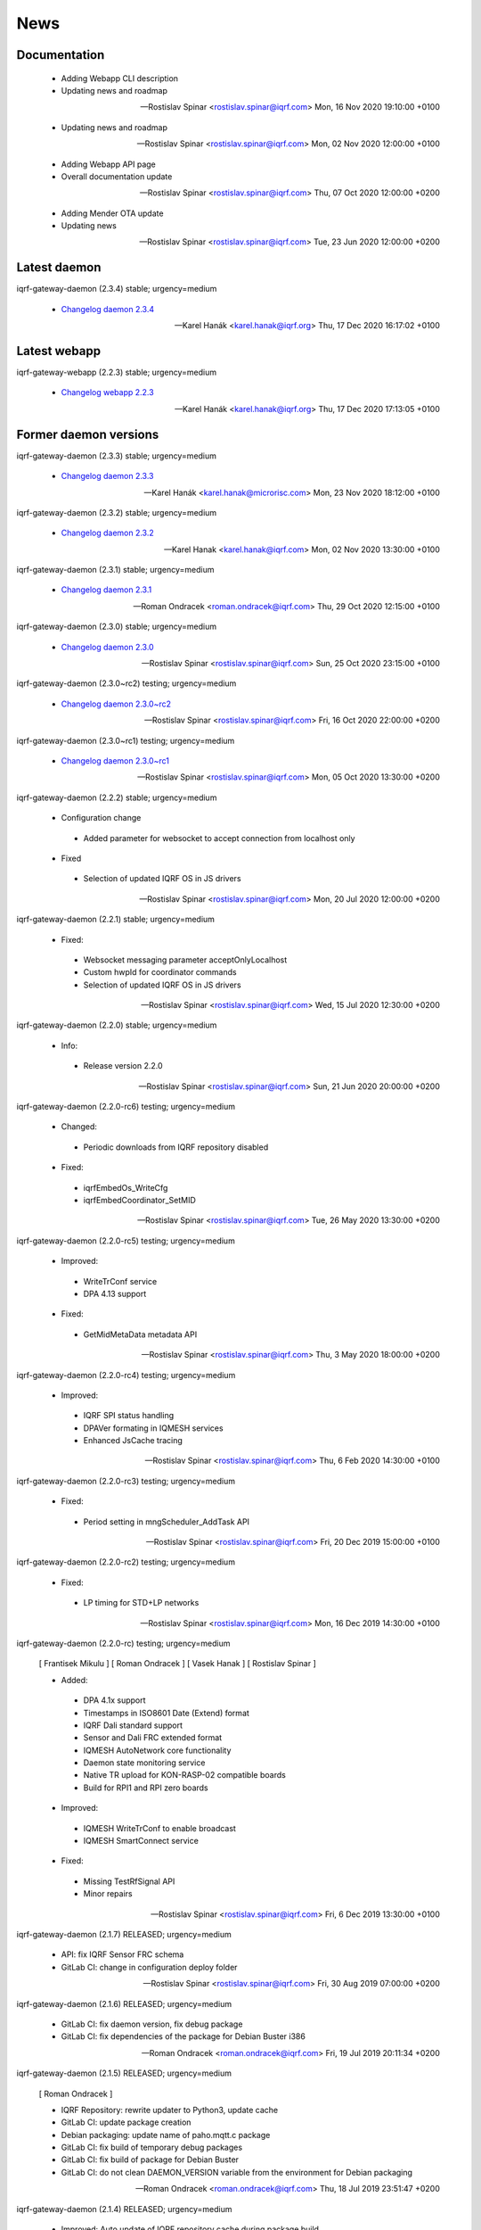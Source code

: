 ﻿News
====

Documentation
-------------

 * Adding Webapp CLI description
 * Updating news and roadmap

 -- Rostislav Spinar <rostislav.spinar@iqrf.com>  Mon, 16 Nov 2020 19:10:00 +0100

 * Updating news and roadmap

 -- Rostislav Spinar <rostislav.spinar@iqrf.com>  Mon, 02 Nov 2020 12:00:00 +0100

 * Adding Webapp API page
 * Overall documentation update

 -- Rostislav Spinar <rostislav.spinar@iqrf.com>  Thu, 07 Oct 2020 12:00:00 +0200

 * Adding Mender OTA update
 * Updating news

 -- Rostislav Spinar <rostislav.spinar@iqrf.com>  Tue, 23 Jun 2020 12:00:00 +0200

Latest daemon
-------------

iqrf-gateway-daemon (2.3.4) stable; urgency=medium

 * `Changelog daemon 2.3.4`_

 -- Karel Hanák <karel.hanak@iqrf.org>  Thu, 17 Dec 2020 16:17:02 +0100

.. _`Changelog daemon 2.3.4`: https://gitlab.iqrf.org/open-source/iqrf-gateway-daemon/-/blob/v2.3.4/debian/changelog#L1

Latest webapp
-------------

iqrf-gateway-webapp (2.2.3) stable; urgency=medium

 * `Changelog webapp 2.2.3`_

 -- Karel Hanák <karel.hanak@iqrf.org>  Thu, 17 Dec 2020 17:13:05 +0100

.. _`Changelog webapp 2.2.3`: https://gitlab.iqrf.org/open-source/iqrf-gateway-webapp/-/blob/v2.2.3/debian/changelog#L1

Former daemon versions
----------------------

iqrf-gateway-daemon (2.3.3) stable; urgency=medium

 * `Changelog daemon 2.3.3`_

 -- Karel Hanák <karel.hanak@microrisc.com>  Mon, 23 Nov 2020 18:12:00 +0100

.. _`Changelog daemon 2.3.3`: https://gitlab.iqrf.org/open-source/iqrf-gateway-daemon/-/blob/v2.3.3/debian/changelog#L1

iqrf-gateway-daemon (2.3.2) stable; urgency=medium

 * `Changelog daemon 2.3.2`_

 -- Karel Hanak <karel.hanak@iqrf.com>  Mon, 02 Nov 2020 13:30:00 +0100

.. _`Changelog daemon 2.3.2`: https://gitlab.iqrf.org/open-source/iqrf-gateway-daemon/-/blob/v2.3.2/debian/changelog#L1

iqrf-gateway-daemon (2.3.1) stable; urgency=medium

 * `Changelog daemon 2.3.1`_

 -- Roman Ondracek <roman.ondracek@iqrf.com>  Thu, 29 Oct 2020 12:15:00 +0100

.. _`Changelog daemon 2.3.1`: https://gitlab.iqrf.org/open-source/iqrf-gateway-daemon/-/blob/v2.3.1/debian/changelog#L1

iqrf-gateway-daemon (2.3.0) stable; urgency=medium

 * `Changelog daemon 2.3.0`_

 -- Rostislav Spinar <rostislav.spinar@iqrf.com>  Sun, 25 Oct 2020 23:15:00 +0100

.. _`Changelog daemon 2.3.0`: https://gitlab.iqrf.org/open-source/iqrf-gateway-daemon/-/blob/v2.3.0/debian/changelog#L1

iqrf-gateway-daemon (2.3.0~rc2) testing; urgency=medium

 * `Changelog daemon 2.3.0~rc2`_

 -- Rostislav Spinar <rostislav.spinar@iqrf.com>  Fri, 16 Oct 2020 22:00:00 +0200

.. _`Changelog daemon 2.3.0~rc2`: https://gitlab.iqrf.org/open-source/iqrf-gateway-daemon/-/blob/v2.3.0-rc2/debian/changelog#L1

iqrf-gateway-daemon (2.3.0~rc1) testing; urgency=medium

 * `Changelog daemon 2.3.0~rc1`_

 -- Rostislav Spinar <rostislav.spinar@iqrf.com>  Mon, 05 Oct 2020 13:30:00 +0200

.. _`Changelog daemon 2.3.0~rc1`: https://gitlab.iqrf.org/open-source/iqrf-gateway-daemon/-/blob/v2.3.0-rc1/debian/changelog#L1

iqrf-gateway-daemon (2.2.2) stable; urgency=medium
 
 * Configuration change
  * Added parameter for websocket to accept connection from localhost only 
 
 * Fixed
  * Selection of updated IQRF OS in JS drivers

 -- Rostislav Spinar <rostislav.spinar@iqrf.com>  Mon, 20 Jul 2020 12:00:00 +0200

iqrf-gateway-daemon (2.2.1) stable; urgency=medium

 * Fixed:
  * Websocket messaging parameter acceptOnlyLocalhost
  * Custom hwpId for coordinator commands
  * Selection of updated IQRF OS in JS drivers

 -- Rostislav Spinar <rostislav.spinar@iqrf.com>  Wed, 15 Jul 2020 12:30:00 +0200

iqrf-gateway-daemon (2.2.0) stable; urgency=medium

 * Info:
  * Release version 2.2.0

 -- Rostislav Spinar <rostislav.spinar@iqrf.com>  Sun, 21 Jun 2020 20:00:00 +0200

iqrf-gateway-daemon (2.2.0-rc6) testing; urgency=medium

 * Changed:
  * Periodic downloads from IQRF repository disabled

 * Fixed:
  * iqrfEmbedOs_WriteCfg
  * iqrfEmbedCoordinator_SetMID 

 -- Rostislav Spinar <rostislav.spinar@iqrf.com>  Tue, 26 May 2020 13:30:00 +0200

iqrf-gateway-daemon (2.2.0-rc5) testing; urgency=medium

 * Improved:
  * WriteTrConf service
  * DPA 4.13 support

 * Fixed:
  * GetMidMetaData metadata API 

 -- Rostislav Spinar <rostislav.spinar@iqrf.com>  Thu, 3 May 2020 18:00:00 +0200

iqrf-gateway-daemon (2.2.0-rc4) testing; urgency=medium

 * Improved:
  * IQRF SPI status handling
  * DPAVer formating in IQMESH services
  * Enhanced JsCache tracing 

 -- Rostislav Spinar <rostislav.spinar@iqrf.com>  Thu, 6 Feb 2020 14:30:00 +0100

iqrf-gateway-daemon (2.2.0-rc3) testing; urgency=medium

 * Fixed:
  * Period setting in mngScheduler_AddTask API

 -- Rostislav Spinar <rostislav.spinar@iqrf.com>  Fri, 20 Dec 2019 15:00:00 +0100

iqrf-gateway-daemon (2.2.0-rc2) testing; urgency=medium

 * Fixed:
  * LP timing for STD+LP networks

 -- Rostislav Spinar <rostislav.spinar@iqrf.com>  Mon, 16 Dec 2019 14:30:00 +0100

iqrf-gateway-daemon (2.2.0-rc) testing; urgency=medium

 [ Frantisek Mikulu ]
 [ Roman Ondracek ]
 [ Vasek Hanak ]
 [ Rostislav Spinar ]

 * Added:
  * DPA 4.1x support
  * Timestamps in ISO8601 Date (Extend) format
  * IQRF Dali standard support
  * Sensor and Dali FRC extended format
  * IQMESH AutoNetwork core functionality
  * Daemon state monitoring service
  * Native TR upload for KON-RASP-02 compatible boards
  * Build for RPI1 and RPI zero boards

 * Improved: 
  * IQMESH WriteTrConf to enable broadcast
  * IQMESH SmartConnect service
  
 * Fixed: 
  * Missing TestRfSignal API
  * Minor repairs

 -- Rostislav Spinar <rostislav.spinar@iqrf.com>  Fri, 6 Dec 2019 13:30:00 +0100

iqrf-gateway-daemon (2.1.7) RELEASED; urgency=medium

 * API: fix IQRF Sensor FRC schema
 * GitLab CI: change in configuration deploy folder

 -- Rostislav Spinar <rostislav.spinar@iqrf.com>  Fri, 30 Aug 2019 07:00:00 +0200

iqrf-gateway-daemon (2.1.6) RELEASED; urgency=medium

 * GitLab CI: fix daemon version, fix debug package
 * GitLab CI: fix dependencies of the package for Debian Buster i386

 -- Roman Ondracek <roman.ondracek@iqrf.com>  Fri, 19 Jul 2019 20:11:34 +0200

iqrf-gateway-daemon (2.1.5) RELEASED; urgency=medium

 [ Roman Ondracek ]

 * IQRF Repository: rewrite updater to Python3, update cache
 * GitLab CI: update package creation
 * Debian packaging: update name of paho.mqtt.c package
 * GitLab CI: fix build of temporary debug packages
 * GitLab CI: fix build of package for Debian Buster
 * GitLab CI: do not clean DAEMON_VERSION variable from the environment for Debian packaging

 -- Roman Ondracek <roman.ondracek@iqrf.com>  Thu, 18 Jul 2019 23:51:47 +0200

iqrf-gateway-daemon (2.1.4) RELEASED; urgency=medium

 * Improved: Auto update of IQRF repository cache during package build
 * Updated: Sensor's FRC API doc
 * Fixed: IQRF BO's schemas
   
 -- Rostislav Spinar <rostislav.spinar@iqrf.com>  Thu, 6 Jun 2019 5:00:00 +0000

iqrf-gateway-daemon (2.1.3) RELEASED; urgency=medium

 * Fixed Scheduler's schemas
 * Fixed Sensor's FRC service
 * Updated Sensor's schemas
 * Updated IQRF repository cache
   
 -- Rostislav Spinar <rostislav.spinar@iqrf.com>  Thu, 30 May 2019 14:00:00 +0000

iqrf-gateway-daemon (2.1.2) RELEASED; urgency=medium

 * Removing Autonetwork service from API and CFG
  
 -- Rostislav Spinar <rostislav.spinar@iqrf.com>  Sun, 12 May 2019 21:00:00 +0000

iqrf-gateway-daemon (2.1.1) RELEASED; urgency=medium

 [ Frantisek Mikulu ]
 [ Roman Ondracek ]
 [ Rostislav Spinar ]

 * IQRF UART receive handling improved
 * IQRF repository cache updated
  
 -- Rostislav Spinar <rostislav.spinar@iqrf.com>  Wed, 8 May 2019 23:30:00 +0000

iqrf-gateway-daemon (2.1.0) RELEASED; urgency=medium

 [ Frantisek Mikulu ]
 [ Michal Konopa ]
 [ Vasek Hanak ]
 [ Dusan Machut ]
 [ Roman Ondracek ]
 [ Rostislav Spinar ]

 * DPAv40x support
 * Metadata API introduced
 * IQMESH service for RemoveBond
 * Scheduler API enhanced and persistent
 * Deb packages for Armel arch
 * Docker support
 * Source code released
 * Many fixes and improvements 
  
 -- Rostislav Spinar <rostislav.spinar@iqrf.com>  Fri, 3 May 2019 13:30:00 +0000

iqrf-gateway-daemon (2.0.0) RELEASED; urgency=medium

 [ Frantisek Mikulu ]
 [ Michal Konopa ]
 [ Roman Ondracek ]
 [ Rostislav Spinar ]

 * Requesting initial async packet from the coordinator if not received during boot
 * Monitoring initial async packet from the coordinator during runtime and setting RF mode
 * WriteTrConf service improved
 * BondNodeLocal and SmartConnect services improved
 * Setting hwpId for IQRF Sensor FRC fixed

 -- Rostislav Spinar <rostislav.spinar@iqrf.com>  Thu, 22 Nov 2018 12:00:00 +0000

iqrf-gateway-daemon (2.0.0-rc) testing; urgency=medium

 [ Frantisek Mikulu ]
 [ Michal Konopa ]
 [ Vasek Hanak ]
 [ Dusan Machut ]
 [ Vlastimil Kosar ]
 [ Roman Ondracek ]
 [ Jaromir Mastik ]
 [ Michal Valny ]
 [ Rostislav Spinar ]

 * IQRF JSON API v2, v1
 * IQRF Standard
 * IQRF Repository - offline/online
 * IQMESH Network services
 * MQ, MQTT, Websocket messaging
 * SPI, UART, CDC interfaces
 * DPA timing - unicast, broadcast, FRC
 * DPA 3.03, 3.02

 -- Rostislav Spinar <rostislav.spinar@iqrf.com>  Tue, 31 Oct 2018 11:20:00 +0000

Former webapp versions
----------------------

iqrf-gateway-webapp (2.2.2) stable; urgency=medium

 * `Changelog webapp 2.2.2`_

 -- Karel Hanák <karel.hanak@iqrf.org>  Mon, 30 Nov 2020 07:13:59 +0100

.. _`Changelog webapp 2.2.2`: https://gitlab.iqrf.org/open-source/iqrf-gateway-webapp/-/blob/v2.2.2/debian/changelog#L1

iqrf-gateway-webapp (2.2.1) stable; urgency=medium

 * `Changelog webapp 2.2.1`_

 -- Karel Hanák <karel.hanak@microrisc.com>  Mon, 23 Nov 2020 13:55:07 +0100

.. _`Changelog webapp 2.2.1`: https://gitlab.iqrf.org/open-source/iqrf-gateway-webapp/-/blob/v2.2.1/debian/changelog#L1

iqrf-gateway-webapp (2.2.0) stable; urgency=medium

 * `Changelog webapp 2.2.0`_

 -- Karel Hanak <karel.hanak@iqrf.com>  Mon, 16 Nov 2020 09:34:40 +0100

.. _`Changelog webapp 2.2.0`: https://gitlab.iqrf.org/open-source/iqrf-gateway-webapp/-/blob/v2.2.0/debian/changelog#L1

iqrf-gateway-webapp (2.2.0-rc2) stable; urgency=medium

 * `Changelog webapp 2.2.0~rc2`_

 -- Karel Hanak <karel.hanak@iqrf.com>  Sat, 14 Nov 2020 16:36:26 +0100

.. _`Changelog webapp 2.2.0~rc2`: https://gitlab.iqrf.org/open-source/iqrf-gateway-webapp/-/blob/v2.2.0-rc2/debian/changelog#L1

iqrf-gateway-webapp (2.2.0-rc1) stable; urgency=medium

 * `Changelog webapp 2.2.0~rc1`_

 -- Karel Hanak <karel.hanak@iqrf.com>  Fri, 13 Nov 2020 18:50:54 +0100

.. _`Changelog webapp 2.2.0~rc1`: https://gitlab.iqrf.org/open-source/iqrf-gateway-webapp/-/blob/v2.2.0-rc1/debian/changelog#L1

iqrf-gateway-webapp (2.1.0) stable; urgency=medium

 * `Changelog webapp 2.1.0`_

 -- Roman Ondracek <roman.ondracek@iqrf.com>  Sun, 25 Oct 2020 11:25:00 +0100

.. _`Changelog webapp 2.1.0`: https://gitlab.iqrf.org/open-source/iqrf-gateway-webapp/-/blob/v2.1.0/debian/changelog#L1

iqrf-gateway-webapp (2.1.0~rc3) testing; urgency=medium

 * `Changelog webapp 2.1.0~rc3`_

 -- Roman Ondracek <roman.ondracek@iqrf.com>  Wed, 14 Oct 2020 01:55:00 +0200

.. _`Changelog webapp 2.1.0~rc3`: https://gitlab.iqrf.org/open-source/iqrf-gateway-webapp/-/blob/v2.1.0-rc3/debian/changelog#L1

iqrf-gateway-webapp (2.1.0~rc2) testing; urgency=medium

 * `Changelog webapp 2.1.0~rc2`_

 -- Roman Ondracek <roman.ondracek@iqrf.com>  Fri, 09 Oct 2020 00:15:00 +0200

.. _`Changelog webapp 2.1.0~rc2`: https://gitlab.iqrf.org/open-source/iqrf-gateway-webapp/-/blob/v2.1.0-rc2/debian/changelog#L1

iqrf-gateway-webapp (2.1.0~rc1) testing; urgency=medium

 * `Changelog webapp 2.1.0~rc1`_

 -- Roman Ondracek <roman.ondracek@iqrf.com>  Tue, 06 Oct 2020 06:10:00 +0200

.. _`Changelog webapp 2.1.0~rc1`: https://gitlab.iqrf.org/open-source/iqrf-gateway-webapp/-/blob/v2.1.0-rc1/debian/changelog#L1

iqrf-gateway-webapp (2.0.0) stable; urgency=medium

 * Info:
  * Release version 2.0.0

 -- Roman Ondracek <roman.ondracek@iqrf.com>  Mon, 22 Jun 2020 20:00:00 +0200

iqrf-gateway-webapp (2.0.0-rc17) testing; urgency=medium

  * Prepare for version 2.0.0-rc17
  * API: check user language and role while user creation and editing
  * Makefile: fix patch for Doctrine ORM

 -- Roman Ondracek <roman.ondracek@iqrf.com>  Wed, 10 Jun 2020 21:15:00 +0200

iqrf-gateway-webapp (2.0.0-rc16) testing; urgency=medium

  * Prepare for version v2.0.0-rc16
  * Makefile: apply patches for installation
  * GitLab CI: fix Debian package creation for IQD-GW-01
  * Makefile: do not install documentations for dependencies
  * API: add JSON schema for WiFi network list
  * Feature: add link to Grafana dashboard
  * Tests: add skeleton for API automated testing
  * API: fix user edit Tests: add features
  * GitLab CI: add API testing
  * GitLab CI: fix configuration
  * GitLab CI: fix syntax
  * API: fix API endpoint for user creation
  * API: fix JWT authenticator
  * Behat: refactor features
  * Behat: fix coding style
  * Gateway: fix disk, memory and swap sizes on 32-bit systems
  * Install: add error messages for SQL driver is missing (fix IQRF-GATEWAY-WEBAPP-3B) and database table is missing (fix IQRF-GATEWAY-WEBAPP-28)
  * Docker: fix images for latest tags
  * GitLab CI: fix IQD-GW-01 stable package build

 -- Roman Ondracek <roman.ondracek@iqrf.com>  Sat, 06 Jun 2020 10:30:51 +0200

iqrf-gateway-webapp (2.0.0-rc15) testing; urgency=medium

  * Prepare for version 2.0.0-rc15
  * Config: fix Tracer file configuration forms
  * Core: replace form renderer
  * Config: fix TRacer file confuguration tool
  * Gateway: add list of installed packages into diagnostics archive
  * IQRF net: add workaround for DNS servers with scoped IPv6 address
  * Add tests, fix coding style
  * NPM: update dependencies
  * Fix Server Error page
  * Kernel: handle invalid or nonexistent version file
  * Guzzle: set timeout to 10 seconds
  * Core: refactor optional feature management, disable version checker
  * Gateway: check certificate and private key existence (fixes IQRF-GATEWAY-WEBAPP-1Q)
  * Console: fix coding style
  * Service: handle service manager process timeout (fixes IQRF-GATEWAY-WEBAPP-32)
  * Gateway: handle nonexistent IQRF Gateway Daemon log file (fixes IQRF-GATEWAY-WEBAPP-18)

 -- Roman Ondracek <roman.ondracek@iqrf.com>  Sun, 24 May 2020 23:30:00 +0200

iqrf-gateway-webapp (2.0.0-rc14) testing; urgency=medium

  * Prepare for version 2.0.0-rc14
  * Makefile: install also files for API
  * IQRF net: hide empty footers in Standard manager
  * IQRF net: add previous light level indication (fix #234)
  * Update messages
  * Core: skip unreadable directories and files in ZIP archive
  * Config: trace verbosity level input make case insensitive
  * Core: fix permission fixing
  * Config: catch exceptions in scheduler task manager
  * Core: fix permission fixing while writing into file

 -- Roman Ondracek <roman.ondracek@iqrf.com>  Thu, 14 May 2020 23:45:00 +0200

iqrf-gateway-webapp (2.0.0-rc13) testing; urgency=medium

  * Prepare for version v2.0.0-rc13
  * Service: fix flash messages in different modules
  * IQRF net: update P2P input labels in the TR configuration form
  * Config: fix scheduler form validation
  * IQRF net: partially disable TR configuration cache, fix FRC checkbox
  * Console: refactor commands
  * IQRF network: fix WebSocket client debug panel
  * IQRF network: refactor form factories
  * Config: hide disabled IQRF interfaces

 -- Roman Ondracek <roman.ondracek@iqrf.com>  Fri, 08 May 2020 00:30:00 +0200

iqrf-gateway-webapp (2.0.0-rc12) testing; urgency=medium

  * Api: add REST API skeleton
  * API: add gateway endpoints
  * API: update annotations
  * API: add enpoint for IQRF IDE Macros
  * API: add diagnostics endpoint
  * API: add enponts to get and list component instances's configuration
  * API: add API endpoints for IQRF Gateway Daemon service manipulation
  * API: add endpoints for PIXLA client service manipulation
  * API: add API endpoints for Unattended upgrades service manipulation
  * API: add CORS policy
  * API: expose headers, fix annotations
  * API: add Basic authorization
  * Gateway: fix TR info displaying
  * API: add some clouds manager endpoints, fix coding style
  * API: fix authenticator
  * API: fix indentation in annotations
  * API: add endpoint for configuration component instance editing
  * API: add endpoints for component instance creating and deleting
  * API: add endpoints for editing and returning main configuration
  * API: add endpoint to create new component
  * API: use JWT authorization
  * API: fix JWT authorization
  * API: add endpoints to list network connections and interfaces
  * API: fix CORS headers
  * API: add API endpoints for connecting and disconnecting network interfaces
  * API: add endpoints for component configuration deleting and editing
  * API: edits the endpoint to get information about the configuration component
  * API: add endpoint to get network connection detail
  * API: add middleware for OPTION HTTP method handeling
  * API: Add respose entities
  * API: fix annotations, add entities
  * API: add endpoint to edit network connection
  * API: add endpoint to delete the network connection
  * API: fix bug in JWT authorization
  * API: fix coding style in JWT authorization
  * API: add SSH daemon service manager endpoints
  * Tests: add missing tests
  * Tests: add missing tests
  * API: add endpoint for network connectivity check
  * Network: add method to list available WiFi networks
  * Core: fix redirect after sign in
  * Gateway: add simple TLS certificate manager API: fix JWT signer
  * API: fix OpenAPI schema endpoint
  * API: add Amazon AWS IoT connection endpoint
  * Fix coding style
  * API: add JWT signature validation
  * Gateway: fix SSH daemon service manager (fix #231)
  * API: refactor OpenAPI specification endpoint
  * Config: fix creating a new component instance
  * Debian packaging: use IQRF Gateway Daemon's certificate for HTTPS, warmup templates during installation
  * API: catch invalid JSON exception
  * API: handle more error states in the configuration manager
  * API: add IQRF Gateway Daemon configuration schemas
  * API: add schemas for User manager and IQRF Gateway Webapp version endpoint
  * API: add more JSON schemas
  * API: add more JSON schemas
  * API: refactor service manager
  * GitLab CI: allow coverage stage to fail
  * Core: add privileged file manager
  * API: add endpoint to get IQRF interfaces
  * API: add JSON schema for Amazon AWS IoT connection creation
  * API: fix specification
  * API: fix User manager endpoints
  * Prepare for version 2.0.0-rc12
  * Composer: fix dependencies on older PHP versions
  * Fix typos
  * Fix coding style
  * API: fix typo in exception
  * Gateway: refactor system service controlling
  * IQRF net: remove DPA response parsers
  * Debian packaging: fix template warmup
  * Service: redesign status page

 -- Roman Ondracek <roman.ondracek@iqrf.com>  Mon, 04 May 2020 22:00:00 +0200

iqrf-gateway-webapp (2.0.0-rc11) testing; urgency=medium

  * Prepare for version 2.0.0-rc11
  * Debian packaging: disable debug info in postinst
  * Config: skip corrupted files in listings
  * Tests: fix coding style
  * Composer: update UUID library
  * Debian packaging: fix tempates warmup
  * Debian packaging: fix postint script
  * Use Doctrine instead of Nette Database

 -- Roman Ondracek <roman.ondracek@iqrf.com>  Fri, 24 Apr 2020 15:00:00 +0200

iqrf-gateway-webapp (2.0.0-rc10) testing; urgency=medium

  * Prepare for version 2.0.0-rc10
  * Debian packaging: fix iqrf-gateway-webapp-manager installation
  * Disable secure flag in session cookies

 -- Roman Ondracek <roman.ondracek@iqrf.com>  Fri, 17 Apr 2020 00:22:05 +0200

iqrf-gateway-webapp (2.0.0-rc9) testing; urgency=medium

  * Prepare for version 2.0.0-rc9
  * Debian packaging: fix Apache2 configuration installation
  * Debian packaging: use PHP-FPM in Apache2 site configuration
  * Makefile: add skeleton of install target
  * Debian packaging: fix SQLite database owner
  * Debian packaging: update mainteiner scripts

 -- Roman Ondracek <roman.ondracek@iqrf.com>  Wed, 15 Apr 2020 23:30:00 +0200

iqrf-gateway-webapp (2.0.0-rc8) testing; urgency=medium

  * Prepare for version 2.0.0-rc8
  * IQRF net: update flash messages on Coordinator upload page

 -- Roman Ondracek <roman.ondracek@iqrf.com>  Tue, 14 Apr 2020 01:32:00 +0200

iqrf-gateway-webapp (2.0.0-rc7) testing; urgency=medium

  * Core: fix redirect after sign in
  * Core: hide User ID column for normal users
  * IQRF net: add TR configuration success read flash message for BFUs
  * Prepare for version 2.0.0-rc7
  * Config: skip invalid scheduler task files
  * Tests: fix scheduler tests
  * Config: enable IQRF Info component configuration tool for all users
  * IQRF net: add error message for device info table if daemon is not correctly responding
  * Core: add another redirect if the user is signed in (fix #226)
  * IQRF net: fix TR configuration form (fix #220)
  * Core: use own directory for sessions (fix #230)
  * IQRF net: add error messages for incorrect DPA sections (fix #221)
  * IQRF net: add missing Alternative DSM channel input field in TR configuration (fix #220)
  * Config: restart IQRF Gateway Daemon after scheduler task import
  * Config: fix texts on Scheduler task import page
  * IQRF net: fix typos in error messages for incorrect HWPID in DPA packet/JSON request
  * Gateway: fix SSH daemon service manager (fix #231)
  * Monolog: disable Git processor
  * Core: fix datagrid overflow (fix #233), fix sidabar toggle icon, update dependencies
  * Debian packaging: use IQRF Gateway Daemon's certificate for HTTPS, warmup templates during installation
  * Debian packaging: disable command printing
  * Config: fix scheduler ZIP archive import

 -- Roman Ondracek <roman.ondracek@iqrf.com>  Mon, 13 Apr 2020 00:25:00 +0200

iqrf-gateway-webapp (2.0.0-rc6) testing; urgency=medium

  * Core: hide unnecessary inputs in user add form
  * Gateway: rename IQRF Gateway Daemon and SSH daemon service managers
  * Gateway: redesign power control

 -- Roman Ondracek <roman.ondracek@iqrf.com>  Thu, 19 Mar 2020 13:20:00 +0100

iqrf-gateway-webapp (2.0.0-rc5) testing; urgency=medium

  * Update dependencies
  * IQRF net: rename error message "No response from IQRF Gateway Daemon." (fix #221)
  * Core: rename user edit form save button (fix #222)
  * IQRF net: fix coding style in IQRF Standard Sensor form template
  * Config: add scheduler's task validation
  * Config: fix scheduler's task validation
  * Config: rename labels in the scheduler's task configuration form
  * IQRF net: disable FRC embedded peripheral configuration for DPA 4.xx, rename TR configuration write button (fix #220)
  * IQRF net: fix coding style
  * Core: add link to docs (fix #223)
  * IQRF net: add information about the daemon restarting  at Coordinator upload page (fix #224)
  * Core: fix bug at sign in page (fix #226)
  * Config: fix uncatched exception in scheduler task editor
  * Config: add cache directory permissions workaround
  * Network: check exit code when reading network connection, add network connection deletion
  * Gateway: add SSH daemon service manager (fix #227)
  * IQRF net: skip devices with invalid address in device map

 -- Roman Ondracek <roman.ondracek@iqrf.com>  Wed, 18 Mar 2020 19:40:00 +0100

iqrf-gateway-webapp (2.0.0-rc4) testing; urgency=medium

  * Sentry: update DSN keys
  * IQRF Net: fix JSON API request validation
  * GitLab CI: remove Debian 9 Stretch image generation for testing
  * GitLab CI: update phpDocumentator
  * Makefile: fix test target
  * Config: refactor scheduler manager
  * Debian packaging: skip tests
  * Config: add JSON schema validations for imported scheduler's tasks

 -- Roman Ondracek <roman.ondracek@iqrf.com>  Wed, 12 Feb 2020 10:50:00 +0100

iqrf-gateway-webapp (2.0.0-rc3) testing; urgency=medium

  * IQRF Net: remove DALI support message
  * IQRF Net: fix ping nodes
  * Debian packaging: support also Apache2 web server and support multiple PHP versions
  * IQRF net: add confirmation messages for removing a node and clearing all bonds
  * Core: fix version
  * Fix coding style
  * Core: update router
  * IQRF net: add missing flash messages at Send DPA package and Send JSON request pages (fix #204)
  * Gateway: show the latest modified log file (fix #209)
  * Gateway: fix version and coding style
  * IQRF Net: merge TR configuration forms Core: refactor menu, user edit form and sign in
  * Core: update sign in logo, refactor sign out
  * Core: fix error pages
  * Config: enable JSON Metadata API configuration tool also for normal users
  * IQRF Net: rename TR upload to Coordinator upload, add info message (fix #202)
  * IQRF Net: show HWPID on Device enumeration page
  * Gateway: fix log viewer
  * IQRF Net: remove Autonetwork emdedded from DPA Macros (fix #216)
  * IQRF Net: edit texts on Coordinator upload page (fix #202)
  * Core: remove password hash from user list method
  * Core: try to fix permissions after file manipulation failure (fix #214)
  * Core: move CSS and JS source directories to the root directory
  * IQRF Net: remove old IQRF IDE Macros files
  * Gateway: refactor service control
  * Gateway: refactor unattended upgrade control panel
  * Gateway: refactor gateway mode control panel (fix #210)
  * IQRF Net: refactor TR configuration
  * IQRF Net: fix RF channel inputs in TR configuration
  * Core: fix password change for normal users
  * Gateway: remove one extra button for log downloading
  * Core: hide role and language columns in user datagrid for normal users
  * Core: fix coding style, refactor user datagrid
  * IQRF Net: fix TR configuration writing for nodes
  * Config: refactor scheduler configuration form, add support for multiple messages in one task (fix #219)
  * Config: fix scheduler configuration migration
  * IQRF Net: remove JSON API messages conversion to array (fix #194)
  * Config: fix save and restart button in scheduler task configuration form
  * Config: add redirect to datagrid if scheduler task does not exist
  * IQRF Net: add JSON API request validation on Send JSON request page
  * Config: add IQRF Info configuration tool (fix #200)
  * Config: fix datagrids - fix CSS overflow, fix AJAX snippet
  * Cloud: improve Hexio IoT Platform MQTT connection wizard
  * Install: add GW information download button (fix #218)
  * PHPStan: fix rule

 -- Roman Ondracek <roman.ondracek@iqrf.com>  Sun, 09 Feb 2020 20:45:00 +0100

iqrf-gateway-webapp (2.0.0-rc2) testing; urgency=medium

  * Tests: fix tests for the webapp's version
  * GitLab CI: fix stable package deployment
  * Add PHP 7.4 support, update Monolog and Sentry (fix #179)
  * Debian packaging: fix patches
  * Add Rector, fix coding style

 -- Roman Ondracek <roman.ondracek@iqrf.com>  Mon, 06 Jan 2020 13:37:07 +0100

iqrf-gateway-webapp (2.0.0-rc1) testing; urgency=medium

  [ Roman Ondracek ] 
  [ Rostislav Špinar ]

  * Fix test for the version manager
  * Add locks for tests which is manipulating with files
  * Catch exceptions in the scheduler configuration manager
  * Create a snapshot build of Debian package
  * Add sudo as Debian package dependency
  * Update IQRF Gateway Daemon's SPI configuration tool
  * Fix SPI pins mapping tool for SBCs
  * Update the installation guide
  * Add more translations for the datagrid
  * Add a skeleton of user documentation
  * Fix permissions in the Debian package
  * Hide OTA upload configuration tool
  * Fix typo in IQMESH configuration tool's presenter
  * Fix lintian tag `embedded-javascript-library`
  * Add packages `python3-sphinx` and `rsync` to the testing Docker image
  * Add the API documentation and User documentation deploy to GitLab CI
  * Add SSH client to the testing Docker image
  * Add `recommonmark` to the testing Docker image
  * Fix path to the user documentation to deploy
  * Fix Docker images
  * Fix a grammatical mistake in the user documentation
  * Add MQTT topics to the MQTT datagrid
  * Show only necessary components for a normal user
  * Add a method to get UART interfaces available in the system
  * Refactor IQRF CDC and SPI configuration presenters
  * Fix components order in the generic configuration manager
  * Add a lock before a scheduler's task deletion in the test
  * Fix a bug in the IQRF Gateway Daemon's configuration import
  * Add the IQRF UART interface configuration tool
  * Add JSON highlighter
  * Partially refactor websocket client
  * Refactor a websocket client
  * Change coding style checker's settings
  * Fix a translation in GW info
  * Update names of IQRF Gateway Daemon's directories
  * Refactor the version manager
  * Refactor tests for getting information about the gateway
  * Refactor the service manager
  * Add debug information into Websocket client
  * Fix bug in a saving of IQRF Gateway Daemon's configuration file
  * Update SPI and UART GPIO pins names
  * Fix URL to IQRF Gateway Daemon's websocket server
  * Refactor managers for a creation connection into cloud services
  * Fix bug in tests
  * Add a guide how to install PHP 7.2 on Raspbian 9
  * Refactor test for IQRF Gateway Daemon's service manager
  * Fix configuration error messages
  * Add more tests for cloud service managers
  * Fix the path for certificates for MQTT connections
  * Create the directory for certificates for MQTT connections
  * Fix IQRF JSON requests
  * Fix IQRF JSON requests in tests
  * Add a SPI port mapping
  * Rename the configuration tool for components for normal users
  * Move the navigation to own template
  * Fix whitespaces in the navigation
  * Add a port and pins mapping for UART interface
  * Update the PGP key of PHP repository for Raspbian
  * Update the root CA certificate for Amazon AWS IoT
  * Fix bug in the generic cloud service manager
  * Fix component's status changing from datagrid
  * Fix redrawing of the component's datagrid
  * Remove support of the old websocket service - shape::WebsocketService
  * Fix websocket interface manager
  * Allow status changes from the datagrid for MQ, MQTT and Websocket interface
  * Fix bugs in JSON validation against the JSON schema
  * Allow status changes from the datagrid for WebSocket messagings
  * Fix typos, update PHPDocs, sort imports and format source code
  * Add links to PDF and video guides for cloud services
  * Add the CLI tool for managing webapp
  * Refactor CLI tool
  * Add man page
  * Update Debian package and man page
  * Update docker images for testing
  * Add PHP 7.3 support to Travis CI
  * Update composer in PHP 7.2 and PHP 7.3 builds in GitLab CI
  * Cleanup IQRF DPA configuration tool
  * Refactor DPA request and response manager
  * Change namespace for IQRF Network module
  * Fix test for the router
  * Rename the file with translations for IQRF Network manager
  * Fix send DPA raw form
  * Scheduler uses APIv2 and displays the task time in human readable format
  * Fixed names of namespaces
  * Fix bugs in the scheduler's configuration tool
  * Improve user's data grid
  * Remove scheduler from manageable components by normal user
  * Fix IQRF Gateway Daemon's log viewer
  * Fix timezone in tests
  * Fix URL for checking updates
  * Update the installation guide
  * Decrease default WS client timeout to 26 seconds
  * Add scheduler's configuration migration
  * Redesign
  * Fix coding style
  * Add favicon
  * Fix bug in GW diagnostics
  * Use only stable composer's packages (fix problem with DI)
  * Add disk, memory and swap usages
  * Add IQMESH Network bonding manager
  * Use new API for setting an access password and an user key
  * Add IQMESH enumeration manager, add DPA version and RF mode to GW info
  * Fix name of IBM Cloud
  * Change the order of cloud services
  * Fix disk usage unit conversion
  * Add information about IQRF Gateway to GW info
  * Update phpDocumentator
  * Fix coding style
  * Follow redirects in phpDocumentator's download links
  * Fix bug in a swap usage
  * Update notification about a new version and about an offline mode
  * Fix changing of the IQRF Gateway Daemon mode
  * Fix badges in Read me, fix packagist's package name
  * Fix GitLab CI badge's URL
  * Fix the coding style in Read me
  * Workaround for broken dependencies of Kdyby/Translation
  * Update dependency on IQRF Gateway Daemon's Debian package
  * Update IQRF IDE Macros
  * Add code coverage generation into GitLab CI
  * Fix settings of coding style checker
  * Reload nginx service only if nginx service is started in Debian package installation and uninstallation
  * Add Docker testing images building and deploying into GitLab CI
  * Update Docker images for testing
  * Fix Docker testing images building and deploying in GitLab CI
  * Fix upload of testing Docker images to Docker Hub
  * Update Sentry's DSN
  * Revert "Remove a configuration tool for Tracer"
  * Fix a configuration tool for trace files
  * Add a basic datagrid for trace file service configuration tool
  * Update Docker images
  * Refactor GitLab CI configuration
  * Fix GitLab CI configuration
  * Fix GitLab CI configuration
  * Allow build failure of Docker image for Raspberry Pi
  * Add SPI restart option into IQRF SPI configuration tool
  * Set IQRF Gateway Daemon's WS server URL via ENV variable
  * Build new Docker images for each commit
  * Remove PHP 7.2 from the testing Debian Buster image
  * Remove build of Docker images for RPi (segfault) and update testing Docker images
  * Update changelog
  * Workaround for a failing creation of a new MQTT connection due unset values (fix #113)
  * Add form for sending a raw JSON DPA requests
  * Update the installation wizard, add button to show some GW info in the installation wizard
  * Fix coding style
  * Build and upload Docker images after tests
  * Fix a typo in GitLab CI's configuration
  * Fix coding style
  * Fix indents in composer file
  * Fix coding style
  * Fix templates for Tracer configuration tool
  * Fix Debian package dependencies
  * Make from a custom shell manager (`App\CoreModule\Models\CommandManager`) an adapter for `symfony/process` (fix #132)
  * Update PHP dependencies
  * Add prototype of IQRF Gateway Updater
  * Fix coding style in IQRF Gateway Updater
  * Fix coding style in lang files
  * Add gwmon customer ID to GW info, remove TR info from installation GW info
  * Remove unused imports form installation GW info presenter
  * Fix path to the gwmon customer ID
  * Add link to IQRF Gateway updater into webapp's navigation
  * Fix the Send JSON request form, add JSON schema validation for JSON requests to send
  * Fix coding style in IQRF network module
  * Add a new rfMode detection
  * Fix creation of JSON api request
  * Fix getting information about the Coordinator
  * Fix coding style in JSON API request
  * Fix RF mode parser
  * Refactor board managers
  * Use NPM and webpack for CSS and JS dependencies, add Sentry and textarea autosize
  * Refactor JS, add ESLint
  * Fix a default directory with scheduler's tasks
  * Rename Send JSON DPA request to Send IQRF JSON request
  * Fix an error message when a file with scheduler's tasks is not found
  * Optimize CSS and JS files for JSON highlighter
  * Add CSS minimizer, split JS files into modules, fix UART ports and pins selector
  * Add new JS files into the main template
  * Add EditorConfig
  * Fix PHPDoc for WS client's exceptions
  * Add a skeleton for a new IQMESH Network manager
  * Refactor IQMESH Network manager - mainly sections bonding and discovery, fix small bugs in IQMESH Network manager
  * Fix unexpected tabulars in IQMESH Network manager
  * Fix name for PIXLA Token and IQMESH Network type
  * Fix whitespaces in GW Info manager
  * Add Debian package deployment into GitLab CI
  * Fix Debian package deployment in GitLab CI
  * Fix development Debian package deployment environment name in GitLab CI
  * Fix IQMESH Security title
  * Fix missing title for IQRF IDE Macros
  * Hide Power user role in the first user creation
  * Split off TR configuration from IQMESH Network Manager
  * Simplify TR configuration tab names
  * Add an missing empty param object to Clean all bonds request
  * Swap positions of IQMESH Network manager and TR configuration
  * Fix title of IQMESH Network manager's form
  * Fix network type change
  * Remove an unnecessary message Id control in WebSocket client
  * Refactor WebSocket client
  * Fix a visibility of stopSync method of WebSocket client
  * Use a package contributte/monolog instead of an unmaintained package Kdyby/Monolog for the error logging into Sentry
  * Update PHPStan to version 0.11
  * Fix WebSocket client
  * Add Devices info into IQMESH Network manager
  * IQMESH Network manager: use decimal addresses instead of hexadecimals
  * TR configuration: do not fill embedded peripherals if the response is not successful
  * Core: Redirect to previous page after log in when user is logged out due inactivity
  * Core: update translations
  * Console: add some extra commands
  * TR configuration: move the RF configuration to the OS section
  * TR configuration: add flash messages informing about the TR configuration saving status
  * TR configuration: add flash messages informing about the TR security saving status
  * IQMESH Network manager: add flash messages informing about a bonding a discovery status
  * IQMESH Network manager: add device enumeration
  * JSON API request: fix the message ID addition
  * WebSocket client: make checking a response status as optional
  * IQRF Network: add missing flash messages translations
  * Send IQRF JSON request: add link to the documentation
  * IQMESH Network manager: use `iqmeshNetwork_RemoveBond` service for removing a bond and clearing all bonds
  * Clouds, Send IQRF JSON request: open the documentation in a new tab/window
  * Configuration: update a configuration tool for Scheduler to work with the new format
  * Configuration: update scheduler's configuration migration manager
  * Configuration: add test for scheduler's configuration migration
  * Configuration: fix coding style in a test for scheduler's configuration migration
  * Configuration: fix scheduler's configuration tool (period in ms, startTime is required only with exactTime)
  * Gateway: add IQRF Gateway Daemon's metadata and scheduler to the diagnostics data
  * Debian package: generate and apply self-signed certificate during the package installation process
  * GitLab CI: deploy docs only from branch `master`
  * GitLab CI: ignore branch name during Debian package's changelog generation
  * Debian package: remove diacritics from a self-signed certificate info
  * Debian package: remove old unnecessary directory
  * Debian package: fix sudoers for webapp
  * Gateway: add actions for powering off and rebooting IQRF Gateway
  * All: update date in copyright notices
  * Translations: fix typos
  * Configuration: fix the addition of a new task in scheduler
  * Configuration: fix a timeout in IQRF Raw message in tasks in the scheduler
  * Configuration: fix tests for scheduler's configuration tool
  * IQRF Net: Add a warning if the interoperability will be violated due a change in TR configuration
  * Configuration: Fix cron time parsing in scheduler's configuration tool
  * Configuration: add a button for saving scheduler's configuration and IQRF Gateway Daemon restart
  * Configuration: add IQRF Gateway Daemon's restart after successful scheduler's configuration import
  * Configuration: add IQRF Gateway Daemon's restart after successful configuration import
  * IQRF Net: add the coordinator to the Device Info
  * IQRF Net: update translations
  * IQRF Net: Use decimal addresses in bonded and discovered nodes parsers
  * IQRF Net: add NADR to the access password and the user key managers
  * IQRF Net: add a form for network address changing in TR configuration
  * IQRF Net: add basic IQRF Standard sensor manager
  * IQRF Net: fix name of IQMESH Network manager
  * IQRF Net: Add IQRF Standard binary output and IQRF Standard light device enumeration
  * IQRF Net: add IQRF Standard binary output state setting
  * IQRF Net: add a button `Back to IQMESH Network manager` into device enumeration
  * IQRF Net: add getting states of IQRF Standard binary outputs
  * IQRF Net: add changing and getting power of IQRF Standard light and redesign IQRF Standard manager
  * All: update PHPDocs, fix typos
  * IQRF Net: add some missing tests
  * Gateway: add missing tests for IQRF Gateway's power control manager
  * IQRF Net: add some missing tests
  * Tests: remove expected and actual output, add unit tests for Service module
  * Tests: add the database test case
  * Core: update the command manager
  * Core: move the router under CoreModule
  * Tests: refactor tests
  * Gateway: add list of upgradable packages
  * Test: fix coding style
  * Tests: fix namespaces
  * Include deb package also for Ubuntu
  * Config: add JSON Metadata API configuration tool
  * Gateway: add list of upgradable packages
  * Gateway: add an unsupported package manager error flash message
  * Debian package: fix corrupted sudo configuration
  * Debian package: fix corrupted sudo configuration
  * Tests: fix the path to the JSON schemas
  * App: refactor application's bootstrap
  * Configuration: specify a file extension of the configuration archive
  * Composer: add commands for running coverage and tests
  * Configuration: update the format of scheduler's configuration
  * Configuration: fix cron format in scheduler configuration tool
  * All: refactor form factories
  * Configuration: fix typo in scheduler's configuration migration
  * Configuration: rename `DPA Handler timeout` to DPA `Confirmation/Response timeout` in DPA configuration tool
  * Gateway: move board managers and package managers into own namespaces
  * Cloud: fix URL to IBM Cloud CA certificate
  * Gateway: Show error messages if the webapp cannot read log files
  * Gateway: fix imports in IQRF Gateway Daemon's log viewer presenter
  * IQRF Net: add a vertical scrolling to IQRF Standard tables, round IQRF Standard sensor values to two decimal places
  * IQRF Net: remove '?' from IQRF Standard sensor's units
  * Core: handle empty directories in the ZIP archive manager
  * Downgrade Latte template engine
  * Tests: fix path to version manager tests
  * Config: add scheduler's task time specification manager
  * IQRF Net: fix IQMESH security manager
  * Service: fix descriptions
  * All: fix size of headings
  * All: fix typos
  * IQRF Net: remove unnecessary rebond node action, fix bonding action's names
  * All: update JS bundles
  * Config: add option to accept WebSocket connections only from localhost
  * All: split NEON configuration files
  * Config: fix JS for the scheduler configuration tool
  * Core: normal users cannot create a new power user
  * All: use trait for flash messages in presenters
  * Debian package: add workaround for outdated composer in Debian stable
  * Tests: update Nette\Tester and PHPStan
  * IQRF Net: disable form validation for Clearing all bonds
  * IQRF Net: Add Smart Connect bonding test retries
  * Tests: update URL of echo WS server
  * IQRF Net: fix typo in bonding form
  * IQRF Net: refactor IQMESH Bonding form
  * IQRF Net: Hide unchangeable peripherals for normal users in TR configuration (DPA section)
  * Configuration: add workaround for scheduler's task deletion
  * QA: update code sniffer and fix coding style
  * All: use a trait for flash messages in presenters
  * PHPStan: add deprecation and strict rules
  * IQRF Net: update macros from IQRF IDE
  * All: Update menu
  * Cloud: Add TC Písek IoT Platform
  * Cloud: remove diacritics from TC Písek IoT Platform's name
  * Cloud: set default MQTT broker for TC Písek IoT Platform
  * IQRF net: add bonding test retries also for local bonding
  * IQRF net: rename OS configuration to RF configuration
  * Config: fix multiple instances error message in UDP configuration tool
  * Config: add flash messages in a configuration deletion
  * Config: fix bug in scheduler configuration tool
  * IQRF Network: fix names in IQRF Standard Manager (fix #160)
  * Gateway: rename titles, move Configuration migration into Configuration module
  * Service: mode under Gateway module
  * IQRF net: change IQRF Standard manager's name in the navigation menu
  * IQRF Network: fix link to IQRF Gateway Daemon's API documentation
  * Docker for ARMHF
  * Docker: refactor Dockerfiles
  * GitLab CI: fix paths to Dockerfiles
  * Docker: add support for armel, armhf, arm64, i386 and ppc64le
  * Debian: fix links to source repository
  * Docs: remove the user documentation
  * GitLab CI: fix used Docker images, update URLs
  * IQRF Network: add sensor's breakdown support
  * IQRF network: add error flash message for missing JSON schemas on Send JSON request page
  * Composer: update dependencies
  * Gateway: catch an exception on GW info page when the daemon's main configuration file doesn't exists
  * Composer: update version name of broken dependency
  * Debian: download PHP dependencies while package creation (fix #137)
  * Gateway: show GW mode on GW info page (fix #158)
  * Docker: update images for testing
  * Gateway: move the network manager into own class
  * Cloud: catch an exception if a directory for certificates cannot be created (fix #154)
  * Gateway: display short versions of the daemon and the webapp (fix #161, #150)
  * Gateway: rename page "Change gateway mode" to "Change mode"
  * Configuration: fix bad redirect on page Main configuration
  * All: use flash message trait also in datagrids and forms
  * Composer: fix guzzlette's dependency
  * Core: add alt attribute for logos
  * Gateway: fix format for released versions in the version manager
  * All: update PHPDocs and refactor callbacks
  * Debian: support multiple PHP versions (from PHP 7.1)
  * Core: allow users enable/disable specific functions (e.g. System updater)
  * Gateway: fix coding style in System updater presenter
  * Gateway: hide RFC 3041 addresses on GW info page
  * Core: fix typo in the successful message for editing users and fix translator
  * Gateway: add native upload
  * Gateway: add PIXLA client service manager (fix #157)
  * Console: add CLI command for managing optional features
  * IQRF network: fix the address validation in the bonding form (fix #164)
  * Debian: command iqrf-gateway-webapp-manager can use only root (fix #112)
  * Gateway: add error message about bad permissions
  * Gateway: remove information message at native upload form
  * IQRF network: show RF mode on enumeration page
  * Core: block all robots
  * GitLab CI: allow failure test on PHP 7.2 (due some bug), set PHP 7.3 as default PHP version
  * Debian packaging: support only PHP 7.3
  * Debian packaging: move caches and logs to the correct directories, fix the category of the manpage, remove unnecessary files, update standards version
  * Debian packaging: add comments to the rules file
  * Sentry: update DSN
  * GitLab CI: allow failure of Docker images for testing
  * Debian packaging: use the correct directory for configuration
  * IQRF Network: add product homepage and picture at device enumeration page
  * Composer: use PSR-4 instead of classmap
  * Debian packaging: fix path in patch for the correct configuration directory
  * Upgrade to Nette 3 (fix #155)
  * Remove support for PHP 7.1, workaround for contributte/console-extra
  * Use contributte/translation instead of Kdyby/Translation (fix #156)
  * Rename Native upload to TR upload and move it to IQRF network module
  * Core: fix ITranslator injection
  * IQRF network: fix the parent of Device enumeration presenter
  * Configuration: fix indents of the translator's configuration
  * Core: remove unused imports, fix ITranslator injection in the form factory
  * Debian packaging: update patches, remove unnecessary git files
  * IQRF network: fix bonding manager
  * IQRF network: remove an unused import in the bonding manager
  * Config: use the form renderer also for the configuration import forms
  * IQRF net: fix Send DPA packet form
  * IQRF net: fix coding style
  * IQRF net: fix names of groups in the TR configuration
  * Core: fix logging in without backlink
  * IQRF net: add tool for importing IQRF OS diffs
  * IQRF net: move Native upload manager from the gateway module into IQRF network module
  * Core: add hardening HTTP response headers (fix #172)
  * Core: fix Content Security Policy
  * Core: use relative paths in the main configuration file
  * IQRF net: Use UUID v4 instead of timestamp as message ID (fix #171)
  * IQRF net: remove unused import
  * Config: fix the input labels in the configuration forms
  * Config: fix WebSocket service datagrid
  * Cloud: move PIXLA manager from Gateway module to Cloud module
  * Tests: fix PHPStan rules
  * Core: add Tracy bar extension for Command manager
  * Config: replace unsupported question mark (no specific value) with asterisk (all values) in scheduler's cron-like expression
  * Core: refactor Command manager
  * Cloud: fix PIXLA flash messages
  * IQRF net: add removing nodes and clearing all nodes only on the Coordinator side
  * Tests: increase PHPStan level to 5
  * Tests: fix PHPStan configuration
  * Composer: fix Nette/Finder version
  * Composer: update IQRF IDE macros parser
  * IQRF net: disable TR upload by default
  * IQRF net: fix IQRF Binary output standard manager
  * IQRF net: fix LP icon in the device enumeration
  * Configuration: fix Tracer verbosity levels
  * Network: Add Ethernet connection manager (fix #51)
  * Features: disable Network manager by default
  * Gateway: fix Log file title
  * IQRF net: add tool for IQRF OS and DPA upgrade
  * IQRF net: fix DPA file names for DPA upload
  * IQRF net: catch an exception when DPA file to upload cannot be downloaded
  * Console: fix the feature disable command
  * Network: fix function to create a new IPv4 address entity from IPv4 address and subnet mask on 32-bit systems
  * Network: trim spaces in IPv4/IPv6 address entities
  * Network: add TUN connection into the connection type enum
  * IQRF net: add IQRF Standard DALI manager (fix #170)
  * IQRF net: add a checkbox for enabling DPA peer to peer communication in TR configuration
  * Gateway: add Unattended upgrades manager
  * Tests: use Makefile instead of Composer scripts
  * Config: show error message if the corresponding JSON schema is corrupted (fix #151)
  * IQRF net: fix the address validation in the network manager
  * Network: add massing error messages
  * Tests: fix PHPStan configuration
  * Core: fix JS error logging into Sentry
  * Network: catch Invalid UUID exception in the network connection configuration form
  * Debian packaging: add reverse proxy for IQRF Gateway Daemon's WS servers
  * Gateway: split optional updater feature into updater and unattendedUpgrades
  * Core: update GitLab repository URL in the webapp's version manager
  * Gateway: rename Unattended upgrades to Automatic upgrades
  * Network: fix Ethernet connection manager
  * Network: fix network connection enum annotations
  * Config: fix labels in WebSocket messaging configuration form
  * Config: refactor WebSocket configuration manager
  * Tests: update IQRF Gateway Daemon's configuration
  * Config: Add Daemon's monitor service configuration tool (fix #177)
  * Core: fix CSP at Error 500 page (fix #176)
  * Gateway: ignore empty files in the log viewer
  * Composer: update QA, Nette Tester a Tracy
  * Core: use dynamic module configuration loading
  * Cloud: add missing test for TC Písek IoT Platform MQTT connector
  * Debian packaging: update patches
  * Core: fix datagrid overflow on devices with small resolution (fix #121)
  * Core: refactor command manager
  * Network: add basic validation
  * Debian packaging: update dependencies
  * Network: add an error message if Network Manager is not installed
  * Gateway: remove confirmation dialogs for GW reboot and GW power off
  * Config: refactor tracer file configuration tool
  * Core: refactor JSON schema manager (fix #180)
  * NPM: update dependencies
  * IQRF net: add basic test for native upload manager
  * UI: indicate longer running tasks (fix #166)
  * Config: add default SPI pin mapping for UniPi Axon
  * IQRF net: add loading spinners for forms
  * IQRF net: catch an exception if IQRF Repository is unavailable (fix #183)
  * IQRF net: modify IQRF DALI flash message, fix warnings on IQRF Standards manager page
  * Gateway: show only local storage usage on GW Info page (fix #184)
  * IQRF net: fix the response viewer on Standard manager page
  * IQRF net: refresh the device map after device manipulation
  * QA: fix PHPStan rules
  * Cloud: rename PIXLA management title (fix #191)
  * Core: redesign error pages (fix #182)
  * Fix coding style in templates for Error pages
  * Network: fix Ethernet connection configuration form validation rules (fix #187)
  * Update Sentry DSN
  * IQRF net: catch an exception if the device is not certified at Device enumeration page
  * IQRF net: add FRC ping (fix #178)
  * NPM: update dependencies
  * IQRF net: refactor device manager
  * IQRF net: add tests for device manager
  * IQRF net: refactor DPA and IQRF OS manager for Native upload
  * IQRF net: refactor upload manager
  * IQRF net: add DPA upload form for normal users
  * IQRF net: fix DPA upload form
  * Update dependencies
  * IQRF net: add Coordinator DPA Handler upload for normal users
  * NPM: update dependencies
  * Commands: fix interface
  * Cloud: rename TC Pisek IoT platform to Hexio IoT platform
  * GUI: fix Font Awesome bar icon for navbar
  * Composer: update dependencies, fix coding style
  * Cloud: open PIXLA dashboard in a new tab
  * IQRF net: restart the daemon after Native upload
  * Fix coding style
  * Extend docker image for building docs
  * IQRF net: disable DPA timeout by default on Send raw page, update NPM dependencies
  * IQRF net: fix DPA Handler file validation on TR upload page
  * Core: add live form validator
  * Core: fix sign in form
  * GitLab CI: build packages also for IQD-GW-01
  * Debian packaging: fix patch for IQD-GW-01 package
  * IQRF net: fix JSON highlighting (fix #193)
  * Debian package: fix log directory permissions after every install/upgrade (fix #199)
  * Gateway: add IQRF Gateway Controller version and logs (fix #198)
  * Config: add task import (fix #181)
 
 -- Roman Ondracek <roman.ondracek@iqrf.com>  Tue, 31 Dec 2019 23:37:48 +0100

iqrf-gateway-webapp (2.0.0-beta) testing; urgency=medium

  * Add configuration tools for IQRF Gateway Daemon v2
  * Add PHPStan - tool for static analysis
  * Add JSON schema validation
  * Add support for Debian testing and Ubuntu 18.04 in the installer
  * Add an user manager
  * Add the installation wizard
  * Hide JSON Raw API and JSON Splitter configuration to a normal user
  * Move the link for the IQRF Gateway Daemon's configuration migration under the Gateway module
  * Drop PHP 7.0 support
  * Move core functionality into own module (CoreModule)
  * Update dependencies
  * Replace `iqrfapp` with a Websocket client
  * Rename project to `iqrf-gateway-webapp`
  * Removed configuration tools for IQRF Gateway Daemon v1

 -- Roman Ondracek <roman.ondracek@iqrf.com>  Wed, 05 Sep 2018 13:50:10 +0200
